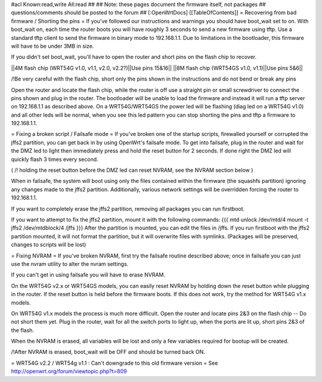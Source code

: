 #acl Known:read,write All:read
##   
## Note: these pages document the firmware itself, not packages
##       questions/comments should be posted to the forum
##        
[:OpenWrtDocs]
[[TableOfContents]]
= Recovering from bad firmware / Shorting the pins =
If you've followed our instructions and warnings you should have boot_wait set to on. With boot_wait on, each time the router boots you will have roughly 3 seconds to send a new firmware using tftp. Use a standard tftp client to send the firmware in binary mode to 192.168.1.1. Due to limitations in the bootloader, this firmware will have to be under 3MB in size.

If you didn't set boot_wait, you'll have to open the router and short pins on the flash chip to recover.

||4M flash chip (WRT54G v1.0, v1.1, v2.0, v2.2?)||Use pins 15&16||
||8M flash chip (WRT54GS v1.0, v1.1)||Use pins 5&6||

/!\ Be very careful with the flash chip, short only the pins shown in the instructions and do not bend or break any pins

Open the router and locate the flash chip, while the router is off use a straight pin or small screwdriver to connect the pins shown and plug in the router. The bootloader will be unable to load the firmware and instead it will run a tftp server on 192.168.1.1 as described above. On a WRT54G/WRT54GS the power led will be flashing (diag led on a WRT54G v1.0) and all other leds will be normal, when you see this led pattern you can stop shorting the pins and tftp a firmware to 192.168.1.1.

= Fixing a broken script / Failsafe mode =
If you've broken one of the startup scripts, firewalled yourself or corrupted the jffs2 partition, you can get back in by using OpenWrt's failsafe mode. To get into failsafe, plug in the router and wait for the DMZ led to light then immediately press and hold the reset button for 2 seconds. If done right the DMZ led will quickly flash 3 times every second.

( /!\  holding the reset button before the DMZ led can reset NVRAM, see the NVRAM section below )


When in failsafe, the system will boot using only the files contained within the firmware (the squashfs partition) ignoring any changes made to the jffs2 partition. Additionally, various network settings will be overridden forcing the router to 192.168.1.1.

If you want to completely erase the jffs2 partition, removing all packages you can run firstboot.

If you want to attempt to fix the jffs2 partition, mount it with the following commands:
{{{
mtd unlock /dev/mtd/4
mount -t jffs2 /dev/mtdblock/4 /jffs
}}}
After the partition is mounted, you can edit the files in /jffs. If you run firstboot with the jffs2 partition mounted, it will not format the partition, but it will overwrite files with symlinks. (Packages will be preserved, changes to scripts will be lost)

= Fixing NVRAM =
If you've broken NVRAM, first try the failsafe routine described above; once in failsafe you can just use the nvram utility to alter the nvram settings.

If you can't get in using failsafe you will have to erase NVRAM.

On the WRT54G v2.x or WRT54GS models, you can easily reset NVRAM by holding down the reset button while plugging in the router. If the reset button is held before the firmware boots. If this does not work, try the method for WRT54G v1.x models.

On WRT54G v1.x models the process is much more difficult. Open the router and locate pins 2&3 on the flash chip -- Do not short them yet. Plug in the router, wait for all the switch ports to light up, when the ports are lit up, short pins 2&3 of the flash.

When the NVRAM is erased, all variables will be lost and only a few variables required for bootup will be created.

/!\ After NVRAM is erased, boot_wait will be OFF and should be turned back ON.

= WRT54G v2.2 / WRT54g v1.1 : Can't downgrade to this old firmware version =
See http://openwrt.org/forum/viewtopic.php?t=809
